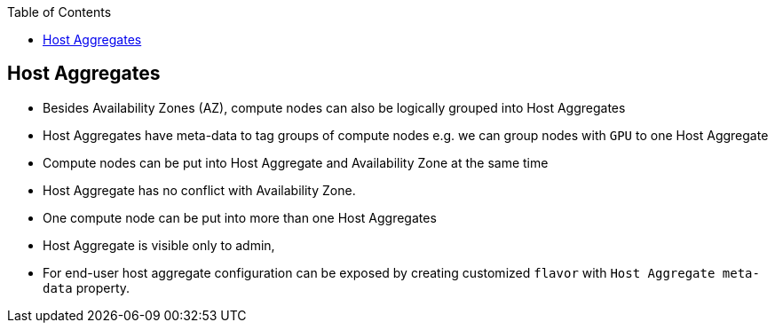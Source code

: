 :sectnums!:
:hardbreaks:
:scrollbar:
:data-uri:
:showdetailed:
:noaudio:
:toc2:

== Host Aggregates

* Besides Availability Zones (AZ), compute nodes can also be logically grouped into Host Aggregates

* Host Aggregates have meta-data to tag groups of compute nodes e.g. we can group nodes with `GPU`  to one Host Aggregate

* Compute nodes can be put into Host Aggregate and Availability Zone at the same time 

* Host Aggregate has no conflict with Availability Zone.

* One compute node can be put into more than one Host Aggregates

* Host Aggregate is visible only to admin, 

* For end-user host aggregate configuration can be exposed by creating customized `flavor` with `Host Aggregate meta-data` property.

